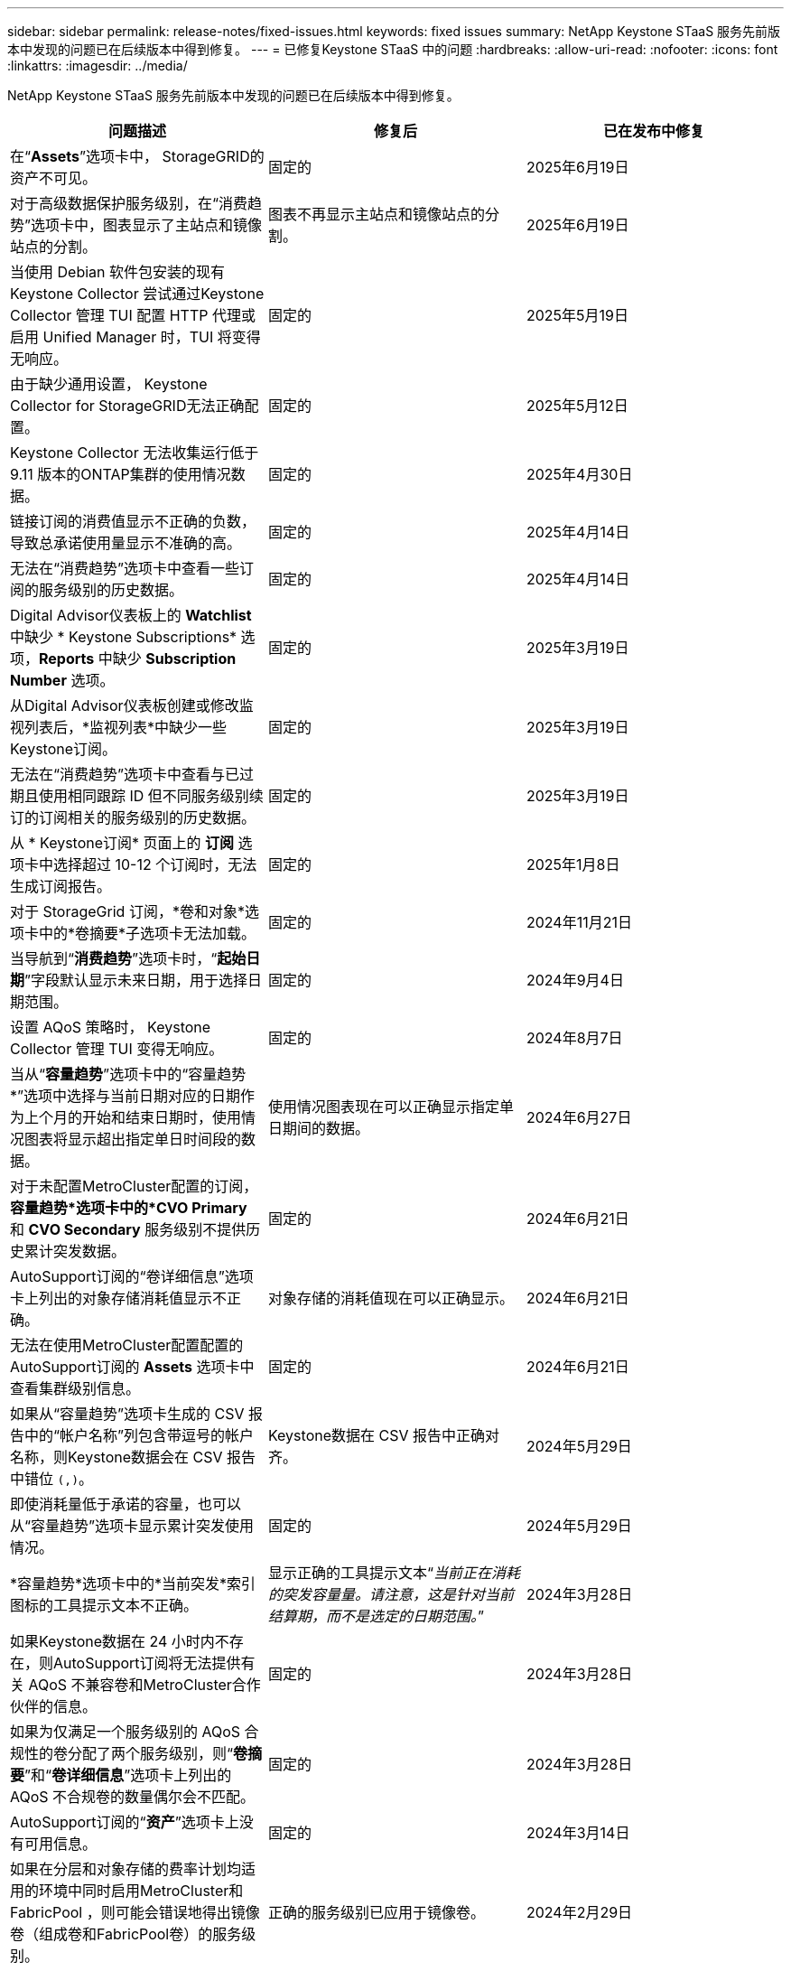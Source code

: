 ---
sidebar: sidebar 
permalink: release-notes/fixed-issues.html 
keywords: fixed issues 
summary: NetApp Keystone STaaS 服务先前版本中发现的问题已在后续版本中得到修复。 
---
= 已修复Keystone STaaS 中的问题
:hardbreaks:
:allow-uri-read: 
:nofooter: 
:icons: font
:linkattrs: 
:imagesdir: ../media/


[role="lead"]
NetApp Keystone STaaS 服务先前版本中发现的问题已在后续版本中得到修复。

[cols="3*"]
|===
| 问题描述 | 修复后 | 已在发布中修复 


 a| 
在“*Assets*”选项卡中， StorageGRID的资产不可见。
 a| 
固定的
 a| 
2025年6月19日



 a| 
对于高级数据保护服务级别，在“消费趋势”选项卡中，图表显示了主站点和镜像站点的分割。
 a| 
图表不再显示主站点和镜像站点的分割。
 a| 
2025年6月19日



 a| 
当使用 Debian 软件包安装的现有Keystone Collector 尝试通过Keystone Collector 管理 TUI 配置 HTTP 代理或启用 Unified Manager 时，TUI 将变得无响应。
 a| 
固定的
 a| 
2025年5月19日



 a| 
由于缺少通用设置， Keystone Collector for StorageGRID无法正确配置。
 a| 
固定的
 a| 
2025年5月12日



 a| 
Keystone Collector 无法收集运行低于 9.11 版本的ONTAP集群的使用情况数据。
 a| 
固定的
 a| 
2025年4月30日



 a| 
链接订阅的消费值显示不正确的负数，导致总承诺使用量显示不准确的高。
 a| 
固定的
 a| 
2025年4月14日



 a| 
无法在“消费趋势”选项卡中查看一些订阅的服务级别的历史数据。
 a| 
固定的
 a| 
2025年4月14日



 a| 
Digital Advisor仪表板上的 *Watchlist* 中缺少 * Keystone Subscriptions* 选项，*Reports* 中缺少 *Subscription Number* 选项。
 a| 
固定的
 a| 
2025年3月19日



 a| 
从Digital Advisor仪表板创建或修改监视列表后，*监视列表*中缺少一些Keystone订阅。
 a| 
固定的
 a| 
2025年3月19日



 a| 
无法在“消费趋势”选项卡中查看与已过期且使用相同跟踪 ID 但不同服务级别续订的订阅相关的服务级别的历史数据。
 a| 
固定的
 a| 
2025年3月19日



 a| 
从 * Keystone订阅* 页面上的 *订阅* 选项卡中选择超过 10-12 个订阅时，无法生成订阅报告。
 a| 
固定的
 a| 
2025年1月8日



 a| 
对于 StorageGrid 订阅，*卷和对象*选项卡中的*卷摘要*子选项卡无法加载。
 a| 
固定的
 a| 
2024年11月21日



 a| 
当导航到“*消费趋势*”选项卡时，“*起始日期*”字段默认显示未来日期，用于选择日期范围。
 a| 
固定的
 a| 
2024年9月4日



 a| 
设置 AQoS 策略时， Keystone Collector 管理 TUI 变得无响应。
 a| 
固定的
 a| 
2024年8月7日



 a| 
当从“*容量趋势*”选项卡中的“容量趋势*”选项中选择与当前日期对应的日期作为上个月的开始和结束日期时，使用情况图表将显示超出指定单日时间段的数据。
 a| 
使用情况图表现在可以正确显示指定单日期间的数据。
 a| 
2024年6月27日



 a| 
对于未配置MetroCluster配置的订阅，*容量趋势*选项卡中的*CVO Primary* 和 *CVO Secondary* 服务级别不提供历史累计突发数据。
 a| 
固定的
 a| 
2024年6月21日



 a| 
AutoSupport订阅的“卷详细信息”选项卡上列出的对象存储消耗值显示不正确。
 a| 
对象存储的消耗值现在可以正确显示。
 a| 
2024年6月21日



 a| 
无法在使用MetroCluster配置配置的AutoSupport订阅的 *Assets* 选项卡中查看集群级别信息。
 a| 
固定的
 a| 
2024年6月21日



 a| 
如果从“容量趋势”选项卡生成的 CSV 报告中的“帐户名称”列包含带逗号的帐户名称，则Keystone数据会在 CSV 报告中错位 `(,)`。
 a| 
Keystone数据在 CSV 报告中正确对齐。
 a| 
2024年5月29日



 a| 
即使消耗量低于承诺的容量，也可以从“容量趋势”选项卡显示累计突发使用情况。
 a| 
固定的
 a| 
2024年5月29日



 a| 
*容量趋势*选项卡中的*当前突发*索引图标的工具提示文本不正确。
 a| 
显示正确的工具提示文本“_当前正在消耗的突发容量量。请注意，这是针对当前结算期，而不是选定的日期范围。_”
 a| 
2024年3月28日



 a| 
如果Keystone数据在 24 小时内不存在，则AutoSupport订阅将无法提供有关 AQoS 不兼容卷和MetroCluster合作伙伴的信息。
 a| 
固定的
 a| 
2024年3月28日



 a| 
如果为仅满足一个服务级别的 AQoS 合规性的卷分配了两个服务级别，则“*卷摘要*”和“*卷详细信息*”选项卡上列出的 AQoS 不合规卷的数量偶尔会不匹配。
 a| 
固定的
 a| 
2024年3月28日



 a| 
AutoSupport订阅的“*资产*”选项卡上没有可用信息。
 a| 
固定的
 a| 
2024年3月14日



 a| 
如果在分层和对象存储的费率计划均适用的环境中同时启用MetroCluster和FabricPool ，则可能会错误地得出镜像卷（组成卷和FabricPool卷）的服务级别。
 a| 
正确的服务级别已应用于镜像卷。
 a| 
2024年2月29日



 a| 
对于某些具有单一服务级别或费率计划的订阅，“*Volumes*”选项卡报告的 CSV 输出中缺少 AQoS 合规性列。
 a| 
合规性列在报告中可见。
 a| 
2024年2月29日



 a| 
在某些MetroCluster环境中，在“性能”选项卡中的 IOPS 密度图表中偶尔检测到异常。这是由于卷与服务级别的映射不准确造成的。
 a| 
图表显示正确。
 a| 
2024年2月29日



 a| 
突发消费记录的使用情况指示器显示为琥珀色。
 a| 
指示器显示为红色。
 a| 
2023年12月13日



 a| 
容量趋势、当前使用情况和性能选项卡中的日期范围和数据未转换为 UTC 时区。
 a| 
所有选项卡中的查询和数据的日期范围均以 UTC 时间（服务器时区）显示。选项卡上的每个日期字段也显示 UTC 时区。
 a| 
2023年12月13日



 a| 
选项卡和下载的 CSV 报告之间的开始日期和结束日期不匹配。
 a| 
固定的。
 a| 
2023年12月13日

|===